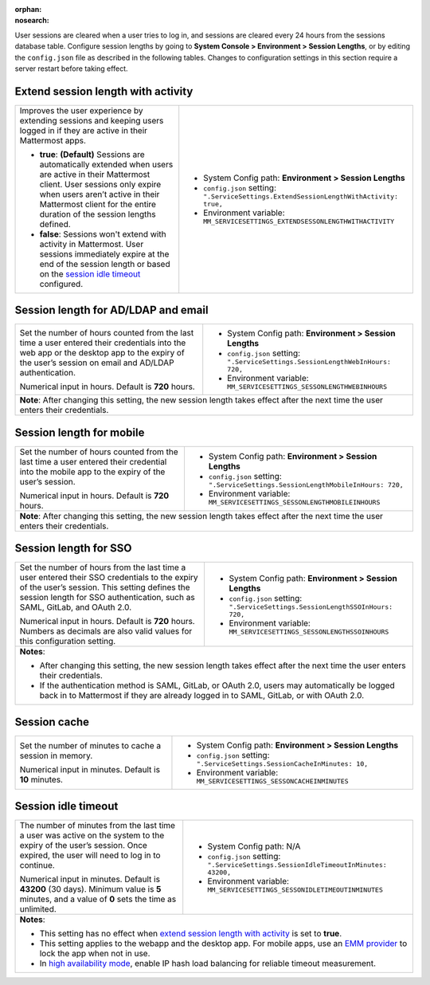 :orphan:
:nosearch:

User sessions are cleared when a user tries to log in, and sessions are cleared every 24 hours from the sessions database table. Configure session lengths by going to **System Console > Environment > Session Lengths**, or by editing the ``config.json`` file as described in the following tables. Changes to configuration settings in this section require a server restart before taking effect.

.. config:setting:: sessionlength-extendwithactivity
  :displayname: Extend session length with activity (Session Lengths)
  :systemconsole: Environment > Session Lengths
  :configjson: .ServiceSettings.ExtendSessionLengthWithActivity
  :environment: MM_SERVICESETTINGS_EXTENDSESSONLENGTHWITHACTIVITY

  - **true**: **(Default)** Sessions are automatically extended when users are active in their Mattermost client.
  - **false**: Sessions won't extend with activity in Mattermost.

Extend session length with activity
~~~~~~~~~~~~~~~~~~~~~~~~~~~~~~~~~~~

.. raw:: html

 <p class="mm-label-note">Also available in legacy Mattermost Enterprise Edition E10 or E20</p>

+----------------------------------------------------------------+-----------------------------------------------------------------------------------------+
| Improves the user experience by extending sessions and keeping | - System Config path: **Environment > Session Lengths**                                 |
| users logged in if they are active in their Mattermost apps.   | - ``config.json`` setting: ``".ServiceSettings.ExtendSessionLengthWithActivity: true,`` |
|                                                                | - Environment variable: ``MM_SERVICESETTINGS_EXTENDSESSONLENGTHWITHACTIVITY``           |
| - **true**: **(Default)** Sessions are automatically           |                                                                                         |
|   extended when users are active in their Mattermost           |                                                                                         |
|   client. User sessions only expire when users aren’t active   |                                                                                         |
|   in their Mattermost client for the entire duration of the    |                                                                                         |
|   session lengths defined.                                     |                                                                                         |
| - **false**: Sessions won't extend with activity in            |                                                                                         |
|   Mattermost. User sessions immediately expire at the          |                                                                                         |
|   end of the session length or based on the                    |                                                                                         |
|   `session idle timeout <#session-idle-timeout>`__ configured. |                                                                                         |
+----------------------------------------------------------------+-----------------------------------------------------------------------------------------+

.. config:setting:: sessionlength-webinhours
  :displayname: Session length for AD/LDAP and email (Session Lengths)
  :systemconsole: Environment > Session Lengths
  :configjson: .ServiceSettings.SessionLengthWebInHours
  :environment: MM_SERVICESETTINGS_SESSONLENGTHWEBINHOURS

  Set the number of hours counted from the last time a user entered their credentials into the web app or the desktop app to the expiry of the user’s session on email and AD/LDAP authentication.
  Default is **720** hours.

Session length for AD/LDAP and email
~~~~~~~~~~~~~~~~~~~~~~~~~~~~~~~~~~~~

.. raw:: html

 <p class="mm-label-note">Also available in legacy Mattermost Enterprise Edition E10 or E20</p>

+----------------------------------------------------------------+--------------------------------------------------------------------------------+
| Set the number of hours counted from the last time a user      | - System Config path: **Environment > Session Lengths**                        |
| entered their credentials into the web app or the desktop      | - ``config.json`` setting: ``".ServiceSettings.SessionLengthWebInHours: 720,`` |
| app to the expiry of the user’s session on email and AD/LDAP   | - Environment variable: ``MM_SERVICESETTINGS_SESSONLENGTHWEBINHOURS``          |
| authentication.                                                |                                                                                |
|                                                                |                                                                                |
| Numerical input in hours. Default is **720** hours.            |                                                                                |
+----------------------------------------------------------------+--------------------------------------------------------------------------------+
| **Note**: After changing this setting, the new session length takes effect after the next time the user enters their credentials.               |
+----------------------------------------------------------------+--------------------------------------------------------------------------------+

.. config:setting:: sessionlength-mobileinhours
  :displayname: Session length for mobile (Session Lengths)
  :systemconsole: Environment > Session Lengths
  :configjson: .ServiceSettings.SessionLengthMobileInHours
  :environment: MM_SERVICESETTINGS_SESSONLENGTHMOBILEINHOURS
  :description: Set the number of hours counted from the last time a user entered their credential into the mobile app to the expiry of the user’s session. Default is **720** hours.

Session length for mobile
~~~~~~~~~~~~~~~~~~~~~~~~~

.. raw:: html

 <p class="mm-label-note">Also available in legacy Mattermost Enterprise Edition E10 or E20</p>

+----------------------------------------------------------------+-----------------------------------------------------------------------------------+
| Set the number of hours counted from the last time a user      | - System Config path: **Environment > Session Lengths**                           |
| entered their credential into the mobile app to the expiry     | - ``config.json`` setting: ``".ServiceSettings.SessionLengthMobileInHours: 720,`` |
| of the user’s session.                                         | - Environment variable: ``MM_SERVICESETTINGS_SESSONLENGTHMOBILEINHOURS``          |
|                                                                |                                                                                   |
| Numerical input in hours. Default is **720** hours.            |                                                                                   |
+----------------------------------------------------------------+-----------------------------------------------------------------------------------+
| **Note**: After changing this setting, the new session length takes effect after the next time the user enters their credentials.                  |
+----------------------------------------------------------------+-----------------------------------------------------------------------------------+

.. config:setting:: sessionlength-ssoinhours
  :displayname: Session length for SSO (Session Lengths)
  :systemconsole: Environment > Session Lengths
  :configjson: .ServiceSettings.SessionLengthSSOInHours
  :environment: MM_SERVICESETTINGS_SESSONLENGTHSSOINHOURS
  :description: Set the number of hours from the last time a user entered their SSO credentials to the expiry of the user’s session. Default is **720** hours.

Session length for SSO
~~~~~~~~~~~~~~~~~~~~~~

.. raw:: html

 <p class="mm-label-note">Also available in legacy Mattermost Enterprise Edition E10 or E20</p>

+----------------------------------------------------------------+----------------------------------------------------------------------------------+
| Set the number of hours from the last time a user entered      | - System Config path: **Environment > Session Lengths**                          |
| their SSO credentials to the expiry of the user’s session.     | - ``config.json`` setting: ``".ServiceSettings.SessionLengthSSOInHours: 720,``   |
| This setting defines the session length for SSO                | - Environment variable: ``MM_SERVICESETTINGS_SESSONLENGTHSSOINHOURS``            |
| authentication, such as SAML, GitLab, and OAuth 2.0.           |                                                                                  |
|                                                                |                                                                                  |
| Numerical input in hours. Default is **720** hours.            |                                                                                  |
| Numbers as decimals are also valid values for this             |                                                                                  |
| configuration setting.                                         |                                                                                  |
+----------------------------------------------------------------+----------------------------------------------------------------------------------+
| **Notes**:                                                                                                                                        |
|                                                                                                                                                   |
| - After changing this setting, the new session length takes effect after the next time the user enters their credentials.                         |
| - If the authentication method is SAML, GitLab, or OAuth 2.0, users may automatically be logged back in to Mattermost if they are already logged  |
|   in to SAML, GitLab, or with OAuth 2.0.                                                                                                          |
+----------------------------------------------------------------+----------------------------------------------------------------------------------+

.. config:setting:: sessionlength-sessioncache
  :displayname: Session cache (Session Lengths)
  :systemconsole: Environment > Session Lengths
  :configjson: .ServiceSettings.SessionCacheInMinutes
  :environment: MM_SERVICESETTINGS_SESSONCACHEINMINUTES
  :description: Set the number of minutes to cache a session in memory. Default is **10** minutes.

Session cache
~~~~~~~~~~~~~

.. raw:: html

 <p class="mm-label-note">Also available in legacy Mattermost Enterprise Edition E10 or E20</p>

+----------------------------------------------------------------+-----------------------------------------------------------------------------+
| Set the number of minutes to cache a session in memory.        | - System Config path: **Environment > Session Lengths**                     |
|                                                                | - ``config.json`` setting: ``".ServiceSettings.SessionCacheInMinutes: 10,`` |
| Numerical input in minutes. Default is **10** minutes.         | - Environment variable: ``MM_SERVICESETTINGS_SESSONCACHEINMINUTES``         |
+----------------------------------------------------------------+-----------------------------------------------------------------------------+

.. config:setting:: sessionlength-sessionidletimeout
  :displayname: Session idle timeout (Session Lengths)
  :systemconsole: N/A
  :configjson: .ServiceSettings.SessionIdleTimeoutInMinutes
  :environment: MM_SERVICESETTINGS_SESSONIDLETIMEOUTINMINUTES

  The number of minutes from the last time a user was active on the system to the expiry of the user’s session. Once expired, the user will need to log in to continue.
  Default is **43200** minutes (30 days). Minimum value is 5 minutes, and a value of 0 sets the time as unlimited.

Session idle timeout
~~~~~~~~~~~~~~~~~~~~

.. raw:: html

 <p class="mm-label-note">Also available in legacy Mattermost Enterprise Edition E10 or E20</p>

+----------------------------------------------------------------+--------------------------------------------------------------------------------------+
| The number of minutes from the last time a user was active     | - System Config path: N/A                                                            |
| on the system to the expiry of the user’s session.             | - ``config.json`` setting: ``".ServiceSettings.SessionIdleTimeoutInMinutes: 43200,`` |
| Once expired, the user will need to log in to continue.        | - Environment variable: ``MM_SERVICESETTINGS_SESSONIDLETIMEOUTINMINUTES``            |
|                                                                |                                                                                      |
| Numerical input in minutes. Default is **43200** (30 days).    |                                                                                      |
| Minimum value is **5** minutes, and a value of **0** sets      |                                                                                      |
| the time as unlimited.                                         |                                                                                      |
+----------------------------------------------------------------+--------------------------------------------------------------------------------------+
| **Notes**:                                                                                                                                            |
|                                                                                                                                                       |
| - This setting has no effect when `extend session length with activity <#extend-session-length-with-activity>`__ is set to **true**.                  |
| - This setting applies to the webapp and the desktop app. For mobile apps, use an                                                                     |
|   `EMM provider </deploy/deploy-mobile-apps-using-emm-provider.html>`__ to lock the app when not in use.                                              |
| - In `high availability mode </scale/high-availability-cluster.html>`__, enable IP hash load balancing for reliable                                   |
|   timeout measurement.                                                                                                                                |
+----------------------------------------------------------------+--------------------------------------------------------------------------------------+
